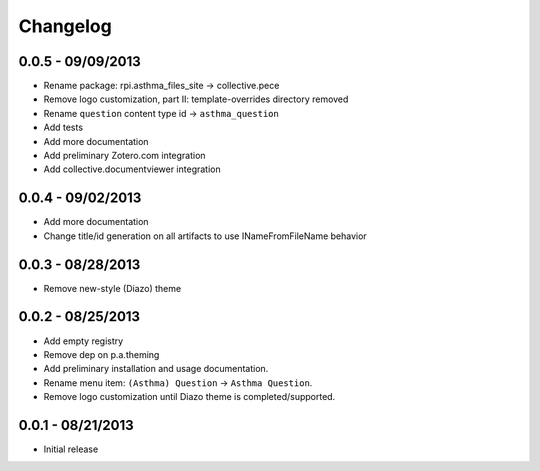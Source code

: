 Changelog
=========

0.0.5 - 09/09/2013
------------------

- Rename package: rpi.asthma_files_site -> collective.pece
- Remove logo customization, part II: template-overrides directory removed
- Rename ``question`` content type id -> ``asthma_question``
- Add tests
- Add more documentation
- Add preliminary Zotero.com integration
- Add collective.documentviewer integration

0.0.4 - 09/02/2013
------------------

- Add more documentation
- Change title/id generation on all artifacts to use INameFromFileName behavior

0.0.3 - 08/28/2013
------------------

- Remove new-style (Diazo) theme

0.0.2 - 08/25/2013
------------------

- Add empty registry
- Remove dep on p.a.theming
- Add preliminary installation and usage documentation.
- Rename menu item: ``(Asthma) Question`` -> ``Asthma Question``.
- Remove logo customization until Diazo theme is completed/supported.

0.0.1 - 08/21/2013
------------------

- Initial release
